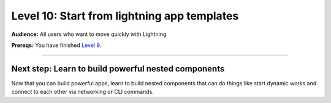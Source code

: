 ############################################
Level 10: Start from lightning app templates
############################################
**Audience:** All users who want to move quickly with Lightning

**Prereqs:** You have finished `Level 9 <embed_web_ui_into_lightningwork.html>`_.

----

****************************************************
Next step: Learn to build powerful nested components
****************************************************
Now that you can build powerful apps, learn to build nested components
that can do things like start dynamic works and connect to each other
via networking or CLI commands.

.. raw:: html

    <div class="display-card-container">
        <div class="row">

.. Add callout items below this line

.. displayitem::
   :header: Advanced skills
   :description: Learn to build nested components with advanced functionality.
   :button_link: ../advanced/index.html
   :col_css: col-md-12
   :height: 170

.. raw:: html

        </div>
    </div>
